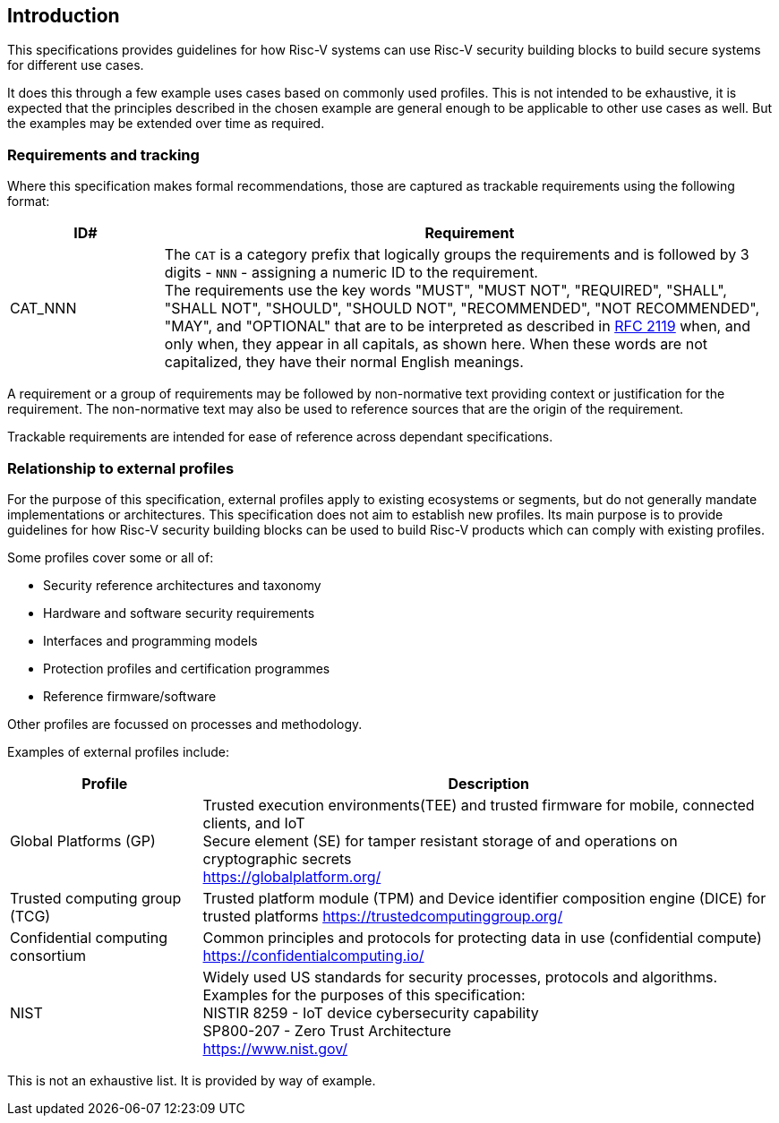 
[[chapter1]]

== Introduction

This specifications provides guidelines for how Risc-V systems can use Risc-V security building blocks to build secure systems for different use cases.

It does this through a few example uses cases based on commonly used profiles. This is not intended to be exhaustive, it is expected that the principles described in the chosen example are general enough to be applicable to other use cases as well. But the examples may be extended over time as required.

=== Requirements and tracking

Where this specification makes formal recommendations, those are captured as trackable requirements using the following format:

[width=100%]
[%header, cols="5,20"]
|===
| ID#     
| Requirement

| CAT_NNN  
| The `CAT` is a category prefix that logically groups the requirements and is followed by 3 digits - `NNN` - assigning a numeric ID to the requirement. +
The requirements use the key words "MUST", "MUST NOT", "REQUIRED", "SHALL", "SHALL NOT", "SHOULD", "SHOULD NOT", "RECOMMENDED", "NOT RECOMMENDED", "MAY", and "OPTIONAL" that are to be interpreted as described in https://www.ietf.org/rfc/rfc2119.txt[RFC 2119] when, and only when, they appear in all capitals, as shown here. When these words are not capitalized, they have their normal English meanings.             
|===

A requirement or a group of requirements may be followed by non-normative text providing context or justification for the requirement. The non-normative text may also be used to reference sources that are the origin of the requirement.

Trackable requirements are intended for ease of reference across dependant specifications. 

=== Relationship to external profiles

For the purpose of this specification, external profiles apply to existing ecosystems or segments, but do not generally mandate implementations or architectures. This specification does not aim to establish new profiles. Its main purpose is to provide guidelines for how Risc-V security building blocks can be used to build Risc-V products which can comply with existing profiles.

Some profiles cover some or all of:

* Security reference architectures and taxonomy
* Hardware and software security requirements
* Interfaces and programming models
* Protection profiles and certification programmes
* Reference firmware/software

Other profiles are focussed on processes and methodology.

Examples of external profiles include:

[width=100%]
[%header, cols="5,15"]
|===
| Profile     
| Description

| Global Platforms (GP)
| Trusted execution environments(TEE) and trusted firmware for mobile, connected clients, and IoT +
Secure element (SE) for tamper resistant storage of and operations on cryptographic secrets +
https://globalplatform.org/

| Trusted computing group (TCG)
| Trusted platform module (TPM) and Device identifier composition engine (DICE) for trusted platforms
https://trustedcomputinggroup.org/


| Confidential computing consortium
| Common principles and protocols for protecting data in use (confidential compute) +
https://confidentialcomputing.io/

| NIST 
| Widely used US standards for security processes, protocols and algorithms. Examples for the purposes of this specification: +
NISTIR 8259 - IoT device cybersecurity capability + 
SP800-207 - Zero Trust Architecture +
https://www.nist.gov/
|===

This is not an exhaustive list. It is provided by way of example. 
